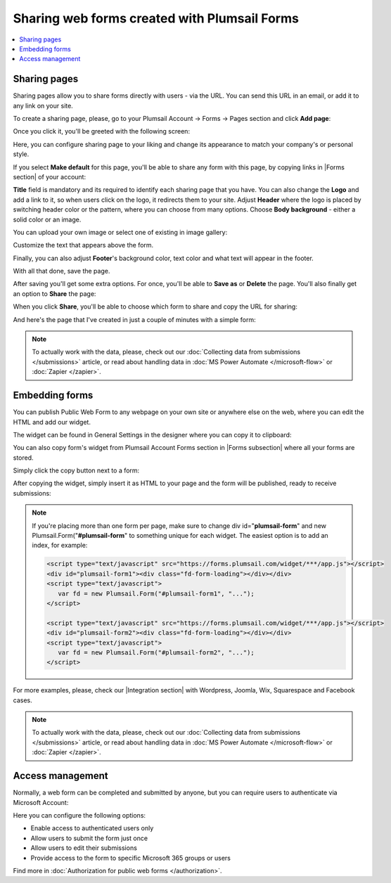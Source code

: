 .. title:: Sharing web forms created with Plumsail Forms

.. meta::
   :description: There are two main ways to ensure that your forms reach the end user - share form via a link or publish it to a webpage on your site

Sharing web forms created with Plumsail Forms
==================================================

.. contents::
 :local:
 :depth: 1

Sharing pages
-------------------------------------------------------------
Sharing pages allow you to share forms directly with users - via the URL. You can send this URL in an email, or add it to any link on your site.

To create a sharing page, please, go to your Plumsail Account → Forms → Pages section and click **Add page**:

|pic1|

.. |pic1| image:: /images/start/sharing-add-page.png
   :alt: Add page for sharing

Once you click it, you'll be greeted with the following screen:

|pic2|

.. |pic2| image:: /images/start/sharing-new-page.png
   :alt: New page creation

Here, you can configure sharing page to your liking and change its appearance to match your company's or personal style.

If you select **Make default** for this page, you'll be able to share any form with this page, by copying links in |Forms section| of your account:

.. |Forms section| raw:: html

   <a href="https://plumsail.com/forms/forms/" target="_blank">Forms section</a>

|pic3|

.. |pic3| image:: /images/start/sharing-forms-links.png
   :alt: Links to forms

**Title** field is mandatory and its required to identify each sharing page that you have. You can also change the **Logo** and add a link to it, so when users click on the logo, it redirects them to your site. Adjust **Header** where the logo is placed by switching header color or the pattern, where you can choose from many options. Choose **Body background** - either a solid color or an image.

You can upload your own image or select one of existing in image gallery:

|pic8|

.. |pic8| image:: /images/start/sharing-background-gallery.png
   :alt: Background image gallery

Customize the text that appears above the form.

Finally, you can also adjust **Footer**'s background color, text color and what text will appear in the footer.

With all that done, save the page.

After saving you'll get some extra options. For once, you'll be able to **Save as** or **Delete** the page. You'll also finally get an option to **Share** the page:

|pic13|

.. |pic13| image:: /images/start/sharing-share-quit.png
   :alt: Share or quit
   
When you click **Share**, you'll be able to choose which form to share and copy the URL for sharing:

|pic14|

.. |pic14| image:: /images/start/sharing-select-form.png
   :alt: Select form for sharing and copy its URL

And here's the page that I've created in just a couple of minutes with a simple form:

|pic15|

.. |pic15| image:: /images/start/sharing-page-result.png
   :alt: Final page

.. note:: To actually work with the data, please, check out our :doc:`Collecting data from submissions </submissions>` article, or read about handling data in :doc:`MS Power Automate </microsoft-flow>` or :doc:`Zapier </zapier>`.

Embedding forms
-------------------------------------------------------------
You can publish Public Web Form to any webpage on your own site or anywhere else on the web, where you can edit the HTML and add our widget.

The widget can be found in General Settings in the designer where you can copy it to clipboard:

|pic18|

.. |pic18| image:: ./images/start/start-copy-snippet.png
   :alt: Form Widget in General Settings

You can also copy form's widget from Plumsail Account Forms section in |Forms subsection| where all your forms are stored. 

Simply click the copy button next to a form:

|pic19|

.. |pic19| image:: ./images/start/forms-forms.png
   :alt: Forms Section and Forms Subsection

.. |Forms subsection| raw:: html

   <a href="https://account.plumsail.com/forms/forms-page" target="_blank">Forms subsection</a>

After copying the widget, simply insert it as HTML to your page and the form will be published, ready to receive submissions:

|pic20|

.. |pic20| image:: ./images/start/form-published.png
   :alt: Public Web Form Published

.. note::   If you're placing more than one form per page, make sure to change div id="**plumsail-form**" and new Plumsail.Form("**#plumsail-form**" to something unique for each widget. The easiest option is to add an index, for example:

            .. code-block:: HTML

               <script type="text/javascript" src="https://forms.plumsail.com/widget/***/app.js"></script>
               <div id="plumsail-form1"><div class="fd-form-loading"></div></div>
               <script type="text/javascript">
                  var fd = new Plumsail.Form("#plumsail-form1", "...");
               </script>

               <script type="text/javascript" src="https://forms.plumsail.com/widget/***/app.js"></script>
               <div id="plumsail-form2"><div class="fd-form-loading"></div></div>
               <script type="text/javascript">
                  var fd = new Plumsail.Form("#plumsail-form2", "...");
               </script>

For more examples, please, check our |Integration section| with Wordpress, Joomla, Wix, Squarespace and Facebook cases.

.. |Integration section| raw:: html

   <a href="https://plumsail.com/forms/integration/" target="_blank">Integration section</a>

.. note:: To actually work with the data, please, check out our :doc:`Collecting data from submissions </submissions>` article, or read about handling data in :doc:`MS Power Automate </microsoft-flow>` or :doc:`Zapier </zapier>`.

Access management
-------------------------------------------------------------
Normally, a web form can be completed and submitted by anyone, but you can require users to authenticate via Microsoft Account:

|auth_pic|

.. |auth_pic| image:: /images/authorization/authorization-domain.png
   :alt: Restrict to a domain

Here you can configure the following options:

- Enable access to authenticated users only
- Allow users to submit the form just once
- Allow users to edit their submissions
- Provide access to the form to specific Microsoft 365 groups or users

Find more in :doc:`Authorization for public web forms </authorization>`.